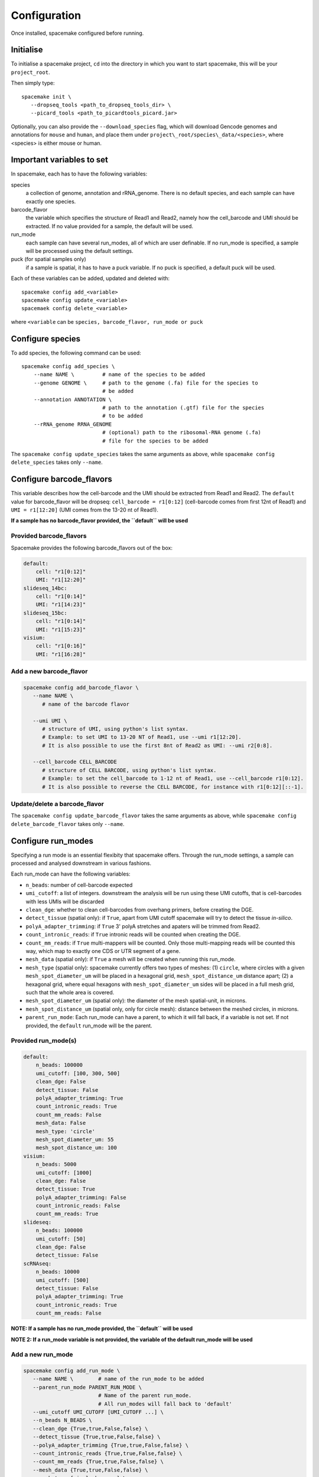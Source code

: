 Configuration
=============

Once installed, spacemake configured before running.

Initialise
----------

To initialise a spacemake project, ``cd`` into the directory in which you want to start spacemake, this will be your ``project_root``.

Then simply type::
   
   spacemake init \
      --dropseq_tools <path_to_dropseq_tools_dir> \
      --picard_tools <path_to_picardtools_picard.jar>

Optionally, you can also provide the ``--download_species`` flag, which will download Gencode genomes and
annotations for ``mouse`` and ``human``, and place them under ``project\_root/species\_data/<species>``,
where <species> is either mouse or human.

Important variables to set
--------------------------

In spacemake, each has to have the following variables:

species
   a collection of genome, annotation and rRNA\_genome. There is no default species, and each sample can have exactly one species.

barcode\_flavor
   the variable which specifies the structure of Read1 and Read2, namely how the cell\_barcode and UMI should be extracted. If no value provided for a sample, the default will be used.

run\_mode
   each sample can have several run\_modes, all of which are user definable. If no run\_mode is specified, a sample will be processed using the default settings.

puck (for spatial samples only)
   if a sample is spatial, it has to have a puck variable. If no puck is specified, a default puck will be used.  


Each of these variables can be added, updated and deleted with::

   spacemake config add_<variable>
   spacemake config update_<variable>
   spacemaek config delete_<variable>

where ``<variable`` can be ``species, barcode_flavor, run_mode or puck``

Configure species
-----------------

.. _configure-species:

To add species, the following command can be used::

   spacemake config add_species \
       --name NAME \         # name of the species to be added
       --genome GENOME \     # path to the genome (.fa) file for the species to
                             # be added
       --annotation ANNOTATION \
                             # path to the annotation (.gtf) file for the species
                             # to be added
       --rRNA_genome RRNA_GENOME
                             # (optional) path to the ribosomal-RNA genome (.fa)
                             # file for the species to be added

The ``spacemake config update_species`` takes the same arguments as above, while ``spacemake config delete_species`` takes only ``--name``.

Configure barcode\_flavors
--------------------------

.. _configure-barcode_flavor:

This variable describes how the cell-barcode and the UMI should be extracted from Read1 and Read2.
The ``default`` value for barcode\_flavor will be dropseq: ``cell_barcode = r1[0:12]`` (cell-barcode comes from first 12nt of Read1) and
``UMI = r1[12:20]`` (UMI comes from the 13-20 nt of Read1). 

**If a sample has no barcode\_flavor provided, the ``default`` will be used**

Provided barcode\_flavors
^^^^^^^^^^^^^^^^^^^^^^^^^

Spacemake provides the following barcode\_flavors out of the box:

.. code-block:: yaml

    default:
        cell: "r1[0:12]"
        UMI: "r1[12:20]"
    slideseq_14bc:
        cell: "r1[0:14]"
        UMI: "r1[14:23]"
    slideseq_15bc:
        cell: "r1[0:14]"
        UMI: "r1[15:23]"
    visium:
        cell: "r1[0:16]"
        UMI: "r1[16:28]"


Add a new barcode\_flavor
^^^^^^^^^^^^^^^^^^^^^^^^^

.. code-block::

   spacemake config add_barcode_flavor \
      --name NAME \
         # name of the barcode flavor

      --umi UMI \
         # structure of UMI, using python's list syntax.
         # Example: to set UMI to 13-20 NT of Read1, use --umi r1[12:20].
         # It is also possible to use the first 8nt of Read2 as UMI: --umi r2[0:8].

      --cell_barcode CELL_BARCODE
         # structure of CELL BARCODE, using python's list syntax.
         # Example: to set the cell_barcode to 1-12 nt of Read1, use --cell_barcode r1[0:12].
         # It is also possible to reverse the CELL BARCODE, for instance with r1[0:12][::-1]. 


Update/delete a barcode\_flavor
^^^^^^^^^^^^^^^^^^^^^^^^^^^^^^^

The ``spacemake config update_barcode_flavor`` takes the same arguments as above, while ``spacemake config delete_barcode_flavor`` takes only ``--name``.

Configure run\_modes
--------------------

.. _configure-run_mode:

Specifying a run mode is an essential flexibity that spacemake offers. Through the run\_mode settings, a sample can 
processed and analysed downstream in various fashions.

Each run\_mode can have the following variables:

- ``n_beads``: number of cell-barcode expected
- ``umi_cutoff``: a list of integers. downstream the analysis will be run using these UMI cutoffs, that is cell-barcodes with less UMIs will be discarded
- ``clean_dge``: whether to clean cell-barcodes from overhang primers, before creating the DGE.
- ``detect_tissue`` (spatial only): if ``True``, apart from UMI cutoff spacemake will try to detect the tissue *in-silico*.
- ``polyA_adapter_trimming``: if ``True`` 3' polyA stretches and apaters will be trimmed from Read2.
- ``count_intronic_reads``: if ``True`` intronic reads will be counted when creating the DGE.
- ``count_mm_reads``: if ``True`` multi-mappers will be counted. Only those multi-mapping reads will be counted this way, which map to exactly one CDS or UTR segment of a gene.
- ``mesh_data`` (spatial only): if ``True`` a mesh will be created when running this run\_mode.
- ``mesh_type`` (spatial only): spacemake currently offers two types of meshes: (1) ``circle``, where circles with a given ``mesh_spot_diameter_um`` will be placed in a hexagonal grid, ``mesh_spot_distance_um`` distance apart; (2) a hexagonal grid, where equal hexagons with ``mesh_spot_diameter_um`` sides will be placed in a full mesh grid, such that the whole area is covered.
- ``mesh_spot_diameter_um`` (spatial only): the diameter of the mesh spatial-unit, in microns.
- ``mesh_spot_distance_um`` (spatial only, only for circle mesh): distance between the meshed circles, in microns.
- ``parent_run_mode``: Each run\_mode can have a parent, to which it will fall back, if a variable is not set. If not provided, the ``default`` run\_mode will be the parent. 

Provided run\_mode(s)
^^^^^^^^^^^^^^^^^^^^^

.. code-block:: yaml

    default:
        n_beads: 100000
        umi_cutoff: [100, 300, 500]
        clean_dge: False
        detect_tissue: False
        polyA_adapter_trimming: True
        count_intronic_reads: True
        count_mm_reads: False
        mesh_data: False
        mesh_type: 'circle'
        mesh_spot_diameter_um: 55
        mesh_spot_distance_um: 100
    visium:
        n_beads: 5000
        umi_cutoff: [1000]
        clean_dge: False
        detect_tissue: True
        polyA_adapter_trimming: False
        count_intronic_reads: False
        count_mm_reads: True
    slideseq:
        n_beads: 100000
        umi_cutoff: [50]
        clean_dge: False
        detect_tissue: False
    scRNAseq:
        n_beads: 10000
        umi_cutoff: [500]
        detect_tissue: False
        polyA_adapter_trimming: True
        count_intronic_reads: True
        count_mm_reads: False

**NOTE: If a sample has no run\_mode provided, the ``default`` will be used**

**NOTE 2: If a run\_mode variable is not provided, the variable of the default run\_mode will be used**

Add a new run\_mode
^^^^^^^^^^^^^^^^^^^

.. code-block::

   spacemake config add_run_mode \
      --name NAME \        # name of the run_mode to be added
      --parent_run_mode PARENT_RUN_MODE \
                           # Name of the parent run_mode.
                           # All run_modes will fall back to 'default'
      --umi_cutoff UMI_CUTOFF [UMI_CUTOFF ...] \
      --n_beads N_BEADS \
      --clean_dge {True,true,False,false} \
      --detect_tissue {True,true,False,false} \
      --polyA_adapter_trimming {True,true,False,false} \
      --count_intronic_reads {True,true,False,false} \
      --count_mm_reads {True,true,False,false} \
      --mesh_data {True,true,False,false} \
      --mesh_type {circle,hexagon} \
      --mesh_spot_diameter_um MESH_SPOT_DIAMETER_UM \
      --mesh_spot_distance_um MESH_SPOT_DISTANCE_UM

Update/delete a run\_mode
^^^^^^^^^^^^^^^^^^^^^^^^^

The ``spacemake config update_run_mode`` takes the same arguments as above, while ``spacemake config delete_run_mode`` takes only ``--name``.


Configure pucks
---------------

.. _configure-puck:

Each spatial sample, needs to have a ``puck``. The ``puck`` variable will define the 
dimensionality of the underlying spatial structure, which then spacemake will use
during the autmated analysis and plotting. 

Each puck has the following variables:

- ``width_um``: the width of the puck, in microns
- ``spot_diameter_um``: the diameter of bead on this puck, in microns.
- ``barcodes`` (optional): the path to the barcode file, containing the cell\_barcode
  and (x,y) position for each. This is handy, when several pucks have the same barcodes,
  such as for 10x visium.


Provided pucks
^^^^^^^^^^^^^^

.. code-block:: yaml

    default:
        width_um: 3000
        spot_diameter_um: 10
    visium:
        barcodes: 'puck_data/visium_barcode_positions.csv'
        width_um: 6500
        spot_diameter_um: 55
    seqscope:
        width_um: 1000
        spot_diameter_um: 1

as you can see, the ``visium`` puck comes with a ``barcodes`` variable, which points to
``puck_data/visium_barcode_positions.csv``. Upon initiation, this file will automatically placed 
there by spacemake

Add a new puck
^^^^^^^^^^^^^^

.. code-block::

   spacemake config add_puck \
      --name NAME \        # name of the puck
      --width_um WIDTH_UM \
      --spot_diameter_um SPOT_DIAMETER_UM \
      --barcodes BARCODES # path to the barcode file, optional 

